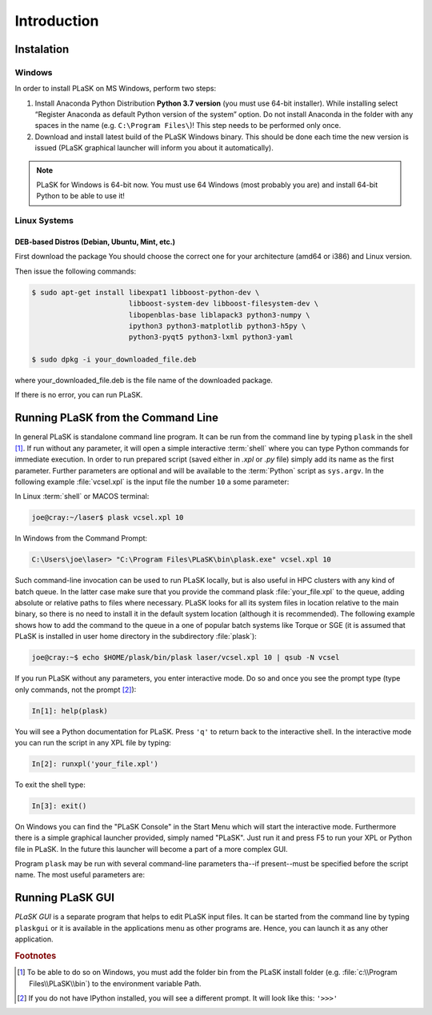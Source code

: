 .. _sec-introduction:

************
Introduction
************

.. _sec-Instalation:

Instalation
-----------

.. _sec-Instalation-Windows:

Windows
^^^^^^^
In order to install PLaSK on MS Windows, perform two steps:

1. Install Anaconda Python Distribution **Python 3.7 version** (you must use 64-bit installer). While installing select “Register Anaconda as default Python version of the system” option. Do not install Anaconda in the folder with any spaces in the name (e.g. ``C:\Program Files\``)! This step needs to be performed only once.

2. Download and install latest build of the PLaSK Windows binary. This should be done each time the new version is issued (PLaSK graphical launcher will inform you about it automatically).

.. note::

   PLaSK for Windows is 64-bit now. You must use 64 Windows (most probably you are) and install 64-bit Python to be able to use it!

.. _sec-Instalation-Linux:

Linux Systems
^^^^^^^^^^^^^

DEB-based Distros (Debian, Ubuntu, Mint, etc.)
""""""""""""""""""""""""""""""""""""""""""""""
First download the package You should choose the correct one for your architecture (amd64 or i386) and Linux version.

Then issue the following commands:

.. code-block:: bash

   $ sudo apt-get install libexpat1 libboost-python-dev \
                          libboost-system-dev libboost-filesystem-dev \
                          libopenblas-base liblapack3 python3-numpy \
                          ipython3 python3-matplotlib python3-h5py \
                          python3-pyqt5 python3-lxml python3-yaml

   $ sudo dpkg -i your_downloaded_file.deb

where your_downloaded_file.deb is the file name of the downloaded package.

If there is no error, you can run PLaSK.


.. _sec-Running-PLaSK:

Running PLaSK from the Command Line
-----------------------------------

In general PLaSK is standalone command line program. It can be run from the command line by typing ``plask`` in the shell [#shell-windows]_. If run without any parameter, it will open a simple interactive :term:`shell` where you can type Python commands for immediate execution. In order to run prepared script (saved either in *.xpl* or *.py* file) simply add its name as the first parameter. Further parameters are optional and will be available to the :term:`Python` script as ``sys.argv``. In the following example :file:`vcsel.xpl` is the input file the number ``10`` a some parameter:

In Linux :term:`shell` or MACOS terminal:

.. code-block:: bash

   joe@cray:~/laser$ plask vcsel.xpl 10

In Windows from the Command Prompt:

.. code-block:: bat

   C:\Users\joe\laser> "C:\Program Files\PLaSK\bin\plask.exe" vcsel.xpl 10

Such command-line invocation can be used to run PLaSK locally, but is also useful in HPC clusters with any kind of batch queue. In the latter case make sure that you provide the command plask :file:`your_file.xpl` to the queue, adding absolute or relative paths to files where necessary. PLaSK looks for all its system files in location relative to the main binary, so there is no need to install it in the default system location (although it is recommended). The following example shows how to add the command to the queue in a one of popular batch systems like Torque or SGE (it is assumed that PLaSK is installed in user home directory in the subdirectory :file:`plask`):

.. code-block:: bash

   joe@cray:~$ echo $HOME/plask/bin/plask laser/vcsel.xpl 10 | qsub -N vcsel

If you run PLaSK without any parameters, you enter interactive mode. Do so and once you see the prompt type (type only commands, not the prompt [#IPython-prompt]_):

.. code-block:: python

    In[1]: help(plask)

You will see a Python documentation for PLaSK. Press ``'q'`` to return back to the interactive shell. In the interactive mode you can run the script in any XPL file by typing:

.. code-block:: python

   In[2]: runxpl('your_file.xpl')

To exit the shell type:

.. code-block:: python

   In[3]: exit()

On Windows you can find the "PLaSK Console" in the Start Menu which will start the interactive mode. Furthermore there is a simple graphical launcher provided, simply named "PLaSK". Just run it and press F5 to run your XPL or Python file in PLaSK. In the future this launcher will become a part of a more complex GUI.

Program ``plask`` may be run with several command-line parameters tha--if present--must be specified before the script name. The most useful parameters are:

.. option:: -l loglevel

      specify the logging level used during this program run. Log levels set up in the XPL file or Python script are ignored. Possible values are: ``error``, ``error_detail``, ``warning``, ``important``, ``info``, ``result``, ``data``, ``detail``, or ``debug``. Mind that it is generally a bad idea to set the logging level to anything less than warning.

.. option:: -c command

      run a single command instead of a script.

.. option:: -D key=val

      define `def` to the value `val`; this can be used only when running XPL file (the value defined in the file is ignored).

.. option:: -i

      always enter the interactive console, even if there is a script name specified. All the parameters are redirected to the console.

.. option:: -V

      print PLaSK version and exit.

.. option:: -s

      print system id for license and exit.

.. option:: variable=value

      set the value of a variable defined in XPL section <defines>. This overrides the value from the file.

Running PLaSK GUI
-----------------

*PLaSK GUI* is a separate program that helps to edit PLaSK input files. It can be started from the command line by typing ``plaskgui`` or it is available in the applications menu as other programs are. Hence, you can launch it as any other application.

.. rubric:: Footnotes
.. [#shell-windows] To be able to do so on Windows, you must add the folder bin from the PLaSK install folder (e.g. :file:`c:\\Program Files\\PLaSK\\bin`) to the environment variable Path.
.. [#IPython-prompt] If you do not have IPython installed, you will see a different prompt. It will look like this: ``'>>>'``
